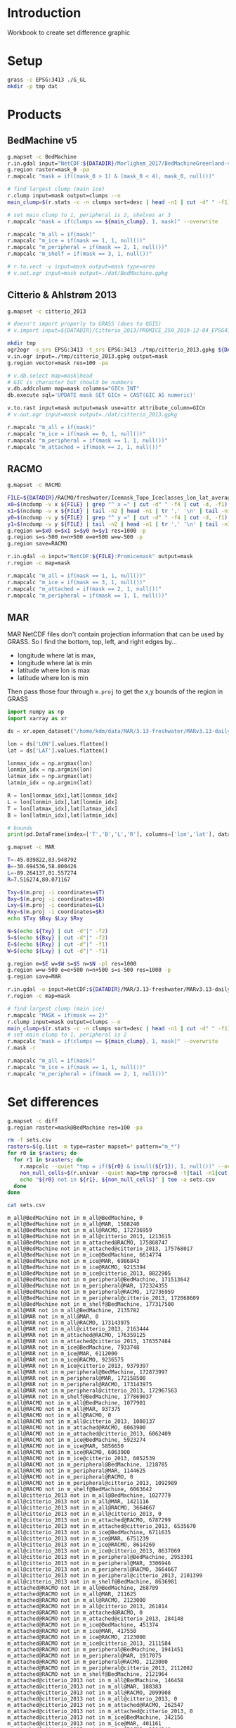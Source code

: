 
#+PROPERTY: header-args:jupyter-python+ :session IDWG

* Table of contents                               :toc_2:noexport:
- [[#introduction][Introduction]]
- [[#setup][Setup]]
- [[#products][Products]]
  - [[#bedmachine-v5][BedMachine v5]]
  - [[#citterio--ahlstrøm-2013][Citterio & Ahlstrøm 2013]]
  - [[#racmo][RACMO]]
  - [[#mar][MAR]]
- [[#set-differences][Set differences]]

* Introduction

Workbook to create set difference graphic

* Setup

#+BEGIN_SRC bash :exports both :results verbatim
grass -c EPSG:3413 ./G_GL
mkdir -p tmp dat
#+END_SRC

* Products
** BedMachine v5

#+BEGIN_SRC bash :exports both :results verbatim
g.mapset -c BedMachine
r.in.gdal input="NetCDF:${DATADIR}/Morlighem_2017/BedMachineGreenland-v5.nc:mask" output=mask_0
g.region raster=mask_0 -pa
r.mapcalc "mask = if((mask_0 > 1) & (mask_0 < 4), mask_0, null())"

# find largest clump (main ice)
r.clump input=mask output=clumps --o
main_clump=$(r.stats -c -n clumps sort=desc | head -n1 | cut -d" " -f1)

# set main clump to 1, peripheral is 2, shelves ar 3
r.mapcalc "mask = if(clumps == ${main_clump}, 1, mask)" --overwrite

r.mapcalc "m_all = if(mask)"
r.mapcalc "m_ice = if(mask == 1, 1, null())"
r.mapcalc "m_peripheral = if(mask == 2, 1, null())"
r.mapcalc "m_shelf = if(mask == 3, 1, null())"

# r.to.vect -v input=mask output=mask type=area
# v.out.ogr input=mask output=./dat/BedMachine.gpkg
#+END_SRC


** Citterio & Ahlstrøm 2013

#+BEGIN_SRC bash :exports both :results verbatim
g.mapset -c citterio_2013

# doesn't import properly to GRASS (does to QGIS)
# v.import input=${DATADIR}/Citterio_2013/PROMICE_250_2019-12-04_EPSG4326/PROMICE_250_2019-12-04.shp output=mask

mkdir tmp
ogr2ogr -s_srs EPSG:3413 -t_srs EPSG:3413 ./tmp/citterio_2013.gpkg ${DATADIR}/Citterio_2013/PROMICE_3413
v.in.ogr input=./tmp/citterio_2013.gpkg output=mask
g.region vector=mask res=100 -pa

# v.db.select map=mask|head
# GIC is character but should be numbers
v.db.addcolumn map=mask columns="GICn INT"
db.execute sql='UPDATE mask SET GICn = CAST(GIC AS numeric)'

v.to.rast input=mask output=mask use=attr attribute_column=GICn
# v.out.ogr input=mask output=./dat/citterio_2013.gpkg

r.mapcalc "m_all = if(mask)"
r.mapcalc "m_ice = if(mask == 0, 1, null())"
r.mapcalc "m_peripheral = if(mask == 1, 1, null())"
r.mapcalc "m_attached = if(mask == 2, 1, null())"
#+END_SRC

** RACMO

#+BEGIN_SRC bash :exports both :results verbatim
g.mapset -c RACMO

FILE=${DATADIR}/RACMO/freshwater/Icemask_Topo_Iceclasses_lon_lat_average_1km.nc 
x0=$(ncdump -v x ${FILE} | grep "^ x =" | cut -d" " -f4 | cut -d, -f1)
x1=$(ncdump -v x ${FILE} | tail -n2 | head -n1 | tr ',' '\n' | tail -n1 | cut -d" " -f2)
y0=$(ncdump -v y ${FILE} | grep "^ y =" | cut -d" " -f4 | cut -d, -f1)
y1=$(ncdump -v y ${FILE} | tail -n2 | head -n1 | tr ',' '\n' | tail -n1 | cut -d" " -f2)
g.region w=$x0 e=$x1 s=$y0 n=$y1 res=1000 -p
g.region s=s-500 n=n+500 e=e+500 w=w-500 -p
g.region save=RACMO

r.in.gdal -o input="NetCDF:${FILE}:Promicemask" output=mask
r.region -c map=mask

r.mapcalc "m_all = if(mask == 1, 1, null())"
r.mapcalc "m_ice = if(mask == 3, 1, null())"
r.mapcalc "m_attached = if(mask == 2, 1, null())"
r.mapcalc "m_peripheral = if(mask == 1, 1, null())"
#+END_SRC

** MAR

MAR NetCDF files don't contain projection information that can be used by GRASS. So I find the bottom, top, left, and right edges by...

+ longitude where lat is max,
+ longitude where lat is min
+ latitude where lon is max
+ latitude where lon is min

Then pass those four through ~m.proj~ to get the x,y bounds of the region in GRASS

#+BEGIN_SRC jupyter-python
import numpy as np
import xarray as xr

ds = xr.open_dataset("/home/kdm/data/MAR/3.13-freshwater/MARv3.13-daily-ERA5-2000.nc")

lon = ds['LON'].values.flatten()
lat = ds['LAT'].values.flatten()

lonmax_idx = np.argmax(lon)
lonmin_idx = np.argmin(lon)
latmax_idx = np.argmax(lat)
latmin_idx = np.argmin(lat)

R = lon[lonmax_idx],lat[lonmax_idx]
L = lon[lonmin_idx],lat[lonmin_idx]
T = lon[latmax_idx],lat[latmax_idx]
B = lon[latmin_idx],lat[latmin_idx]

# bounds
print(pd.DataFrame(index=['T','B','L','R'], columns=['lon','lat'], data=np.vstack((T,B,L,R))))
#+END_SRC

#+RESULTS:
:          lon        lat
: T -45.039822  83.948792
: B -30.694536  58.800426
: L -89.264137  81.557274
: R   7.516274  80.071167

#+BEGIN_SRC bash :results verbatim
g.mapset -c MAR

T=-45.039822,83.948792
B=-30.694536,58.800426
L=-89.264137,81.557274
R=7.516274,80.071167

Txy=$(m.proj -i coordinates=$T)
Bxy=$(m.proj -i coordinates=$B)
Lxy=$(m.proj -i coordinates=$L)
Rxy=$(m.proj -i coordinates=$R)
echo $Txy $Bxy $Lxy $Rxy

N=$(echo ${Txy} | cut -d"|" -f2)
S=$(echo ${Bxy} | cut -d"|" -f2)
E=$(echo ${Rxy} | cut -d"|" -f1)
W=$(echo ${Lxy} | cut -d"|" -f1)

g.region e=$E w=$W s=$S n=$N -pl res=1000
g.region w=w-500 e=e+500 n=n+500 s=s-500 res=1000 -p
g.region save=MAR

r.in.gdal -o input=NetCDF:${DATADIR}/MAR/3.13-freshwater/MARv3.13-daily-ERA5-2000.nc:MSK output=mask
r.region -c map=mask

# find largest clump (main ice)
r.mapcalc "MASK = if(mask == 2)"
r.clump input=mask output=clumps --o
main_clump=$(r.stats -c -n clumps sort=desc | head -n1 | cut -d" " -f1)
# set main clump to 1, peripheral is 2
r.mapcalc "mask = if(clumps == ${main_clump}, 1, mask)" --overwrite
r.mask -r

r.mapcalc "m_all = if(mask)"
r.mapcalc "m_ice = if(mask == 1, 1, null())"
r.mapcalc "m_peripheral = if(mask == 2, 1, null())"
#+END_SRC


* Set differences

#+begin_src bash :exports both :results verbatim
g.mapset -c diff
g.region raster=mask@BedMachine res=100 -pa

rm -f sets.csv
rasters=$(g.list -m type=raster mapset=* pattern="m_*")
for r0 in $rasters; do
  for r1 in $rasters; do
    r.mapcalc --quiet "tmp = if(${r0} & isnull(${r1}), 1, null())" --overwrite
    non_null_cells=$(r.univar --quiet map=tmp nprocs=8 -t|tail -n1|cut -d"|" -f1)
    echo "${r0} not in ${r1}, ${non_null_cells}" | tee -a sets.csv
  done
done
#+end_src

#+begin_src bash :exports both :results verbatim
cat sets.csv
#+end_src

#+RESULTS:
#+begin_example
m_all@BedMachine not in m_all@BedMachine, 0
m_all@BedMachine not in m_all@MAR, 1588240
m_all@BedMachine not in m_all@RACMO, 172736959
m_all@BedMachine not in m_all@citterio_2013, 1213615
m_all@BedMachine not in m_attached@RACMO, 175868747
m_all@BedMachine not in m_attached@citterio_2013, 175768017
m_all@BedMachine not in m_ice@BedMachine, 6614774
m_all@BedMachine not in m_ice@MAR, 6986843
m_all@BedMachine not in m_ice@RACMO, 9215394
m_all@BedMachine not in m_ice@citterio_2013, 8822905
m_all@BedMachine not in m_peripheral@BedMachine, 171513642
m_all@BedMachine not in m_peripheral@MAR, 172324355
m_all@BedMachine not in m_peripheral@RACMO, 172736959
m_all@BedMachine not in m_peripheral@citterio_2013, 172068609
m_all@BedMachine not in m_shelf@BedMachine, 177317500
m_all@MAR not in m_all@BedMachine, 2135782
m_all@MAR not in m_all@MAR, 0
m_all@MAR not in m_all@RACMO, 173143975
m_all@MAR not in m_all@citterio_2013, 2163444
m_all@MAR not in m_attached@RACMO, 176359125
m_all@MAR not in m_attached@citterio_2013, 176357484
m_all@MAR not in m_ice@BedMachine, 7933748
m_all@MAR not in m_ice@MAR, 6112000
m_all@MAR not in m_ice@RACMO, 9236575
m_all@MAR not in m_ice@citterio_2013, 9379397
m_all@MAR not in m_peripheral@BedMachine, 172873997
m_all@MAR not in m_peripheral@MAR, 172158500
m_all@MAR not in m_peripheral@RACMO, 173143975
m_all@MAR not in m_peripheral@citterio_2013, 172967563
m_all@MAR not in m_shelf@BedMachine, 177869037
m_all@RACMO not in m_all@BedMachine, 1077901
m_all@RACMO not in m_all@MAR, 937375
m_all@RACMO not in m_all@RACMO, 0
m_all@RACMO not in m_all@citterio_2013, 1080137
m_all@RACMO not in m_attached@RACMO, 6063900
m_all@RACMO not in m_attached@citterio_2013, 6062409
m_all@RACMO not in m_ice@BedMachine, 5923274
m_all@RACMO not in m_ice@MAR, 5856650
m_all@RACMO not in m_ice@RACMO, 6063900
m_all@RACMO not in m_ice@citterio_2013, 6052539
m_all@RACMO not in m_peripheral@BedMachine, 1218785
m_all@RACMO not in m_peripheral@MAR, 1144625
m_all@RACMO not in m_peripheral@RACMO, 0
m_all@RACMO not in m_peripheral@citterio_2013, 1092989
m_all@RACMO not in m_shelf@BedMachine, 6063642
m_all@citterio_2013 not in m_all@BedMachine, 1027779
m_all@citterio_2013 not in m_all@MAR, 1421116
m_all@citterio_2013 not in m_all@RACMO, 3664667
m_all@citterio_2013 not in m_all@citterio_2013, 0
m_all@citterio_2013 not in m_attached@RACMO, 6787299
m_all@citterio_2013 not in m_attached@citterio_2013, 6535670
m_all@citterio_2013 not in m_ice@BedMachine, 6711635
m_all@citterio_2013 not in m_ice@MAR, 6751239
m_all@citterio_2013 not in m_ice@RACMO, 8614269
m_all@citterio_2013 not in m_ice@citterio_2013, 8637069
m_all@citterio_2013 not in m_peripheral@BedMachine, 2953301
m_all@citterio_2013 not in m_peripheral@MAR, 3306946
m_all@citterio_2013 not in m_peripheral@RACMO, 3664667
m_all@citterio_2013 not in m_peripheral@citterio_2013, 2101399
m_all@citterio_2013 not in m_shelf@BedMachine, 8636981
m_attached@RACMO not in m_all@BedMachine, 268789
m_attached@RACMO not in m_all@MAR, 211625
m_attached@RACMO not in m_all@RACMO, 2123000
m_attached@RACMO not in m_all@citterio_2013, 261814
m_attached@RACMO not in m_attached@RACMO, 0
m_attached@RACMO not in m_attached@citterio_2013, 284148
m_attached@RACMO not in m_ice@BedMachine, 451374
m_attached@RACMO not in m_ice@MAR, 417550
m_attached@RACMO not in m_ice@RACMO, 2123000
m_attached@RACMO not in m_ice@citterio_2013, 2111584
m_attached@RACMO not in m_peripheral@BedMachine, 1941451
m_attached@RACMO not in m_peripheral@MAR, 1917075
m_attached@RACMO not in m_peripheral@RACMO, 2123000
m_attached@RACMO not in m_peripheral@citterio_2013, 2112082
m_attached@RACMO not in m_shelf@BedMachine, 2121964
m_attached@citterio_2013 not in m_all@BedMachine, 146458
m_attached@citterio_2013 not in m_all@MAR, 188383
m_attached@citterio_2013 not in m_all@RACMO, 2099908
m_attached@citterio_2013 not in m_all@citterio_2013, 0
m_attached@citterio_2013 not in m_attached@RACMO, 262547
m_attached@citterio_2013 not in m_attached@citterio_2013, 0
m_attached@citterio_2013 not in m_ice@BedMachine, 342156
m_attached@citterio_2013 not in m_ice@MAR, 401161
m_attached@citterio_2013 not in m_ice@RACMO, 2094240
m_attached@citterio_2013 not in m_ice@citterio_2013, 2101399
m_attached@citterio_2013 not in m_peripheral@BedMachine, 1905715
m_attached@citterio_2013 not in m_peripheral@MAR, 1888621
m_attached@citterio_2013 not in m_peripheral@RACMO, 2099908
m_attached@citterio_2013 not in m_peripheral@citterio_2013, 2101399
m_attached@citterio_2013 not in m_shelf@BedMachine, 2101385
m_ice@BedMachine not in m_all@BedMachine, 0
m_ice@BedMachine not in m_all@MAR, 771432
m_ice@BedMachine not in m_all@RACMO, 170967558
m_ice@BedMachine not in m_all@citterio_2013, 701582
m_ice@BedMachine not in m_attached@RACMO, 169436558
m_ice@BedMachine not in m_attached@citterio_2013, 169348941
m_ice@BedMachine not in m_ice@BedMachine, 0
m_ice@BedMachine not in m_ice@MAR, 991532
m_ice@BedMachine not in m_ice@RACMO, 3029803
m_ice@BedMachine not in m_ice@citterio_2013, 2627016
m_ice@BedMachine not in m_peripheral@BedMachine, 171108184
m_ice@BedMachine not in m_peripheral@MAR, 170888084
m_ice@BedMachine not in m_peripheral@RACMO, 170967558
m_ice@BedMachine not in m_peripheral@citterio_2013, 170941993
m_ice@BedMachine not in m_shelf@BedMachine, 171108184
m_ice@MAR not in m_all@BedMachine, 1422385
m_ice@MAR not in m_all@MAR, 0
m_ice@MAR not in m_all@RACMO, 171951250
m_ice@MAR not in m_all@citterio_2013, 1424849
m_ice@MAR not in m_attached@RACMO, 170453050
m_ice@MAR not in m_attached@citterio_2013, 170458262
m_ice@MAR not in m_ice@BedMachine, 2041848
m_ice@MAR not in m_ice@MAR, 0
m_ice@MAR not in m_ice@RACMO, 3152175
m_ice@MAR not in m_ice@citterio_2013, 3310679
m_ice@MAR not in m_peripheral@BedMachine, 171940500
m_ice@MAR not in m_peripheral@MAR, 172158500
m_ice@MAR not in m_peripheral@RACMO, 171951250
m_ice@MAR not in m_peripheral@citterio_2013, 171972908
m_ice@MAR not in m_shelf@BedMachine, 171757037
m_ice@RACMO not in m_all@BedMachine, 1576036
m_ice@RACMO not in m_all@MAR, 1049675
m_ice@RACMO not in m_all@RACMO, 170083600
m_ice@RACMO not in m_all@citterio_2013, 1548832
m_ice@RACMO not in m_attached@RACMO, 170083600
m_ice@RACMO not in m_attached@citterio_2013, 170076441
m_ice@RACMO not in m_ice@BedMachine, 2005219
m_ice@RACMO not in m_ice@MAR, 1077275
m_ice@RACMO not in m_ice@RACMO, 0
m_ice@RACMO not in m_ice@citterio_2013, 1571632
m_ice@RACMO not in m_peripheral@BedMachine, 170052561
m_ice@RACMO not in m_peripheral@MAR, 170056000
m_ice@RACMO not in m_peripheral@RACMO, 170083600
m_ice@RACMO not in m_peripheral@citterio_2013, 170067959
m_ice@RACMO not in m_shelf@BedMachine, 169685456
m_ice@citterio_2013 not in m_all@BedMachine, 843291
m_ice@citterio_2013 not in m_all@MAR, 852241
m_ice@citterio_2013 not in m_all@RACMO, 169731983
m_ice@citterio_2013 not in m_all@citterio_2013, 0
m_ice@citterio_2013 not in m_attached@RACMO, 169731928
m_ice@citterio_2013 not in m_attached@citterio_2013, 169743344
m_ice@citterio_2013 not in m_ice@BedMachine, 1262176
m_ice@citterio_2013 not in m_ice@MAR, 895523
m_ice@citterio_2013 not in m_ice@RACMO, 1231376
m_ice@citterio_2013 not in m_ice@citterio_2013, 0
m_ice@citterio_2013 not in m_peripheral@BedMachine, 169704795
m_ice@citterio_2013 not in m_peripheral@MAR, 169700062
m_ice@citterio_2013 not in m_peripheral@RACMO, 169731983
m_ice@citterio_2013 not in m_peripheral@citterio_2013, 169743344
m_ice@citterio_2013 not in m_shelf@BedMachine, 169363008
m_peripheral@BedMachine not in m_all@BedMachine, 0
m_peripheral@BedMachine not in m_all@MAR, 812813
m_peripheral@BedMachine not in m_all@RACMO, 1364201
m_peripheral@BedMachine not in m_all@citterio_2013, 486999
m_peripheral@BedMachine not in m_attached@RACMO, 6027767
m_peripheral@BedMachine not in m_attached@citterio_2013, 6013632
m_peripheral@BedMachine not in m_ice@BedMachine, 6209316
m_peripheral@BedMachine not in m_ice@MAR, 5991316
m_peripheral@BedMachine not in m_ice@RACMO, 6178277
m_peripheral@BedMachine not in m_ice@citterio_2013, 6170767
m_peripheral@BedMachine not in m_peripheral@BedMachine, 0
m_peripheral@BedMachine not in m_peripheral@MAR, 1030813
m_peripheral@BedMachine not in m_peripheral@RACMO, 1364201
m_peripheral@BedMachine not in m_peripheral@citterio_2013, 721232
m_peripheral@BedMachine not in m_shelf@BedMachine, 6209316
m_peripheral@MAR not in m_all@BedMachine, 713397
m_peripheral@MAR not in m_all@MAR, 0
m_peripheral@MAR not in m_all@RACMO, 1192725
m_peripheral@MAR not in m_all@citterio_2013, 738595
m_peripheral@MAR not in m_attached@RACMO, 5906075
m_peripheral@MAR not in m_attached@citterio_2013, 5899222
m_peripheral@MAR not in m_ice@BedMachine, 5891900
m_peripheral@MAR not in m_ice@MAR, 6112000
m_peripheral@MAR not in m_ice@RACMO, 6084400
m_peripheral@MAR not in m_ice@citterio_2013, 6068718
m_peripheral@MAR not in m_peripheral@BedMachine, 933497
m_peripheral@MAR not in m_peripheral@MAR, 0
m_peripheral@MAR not in m_peripheral@RACMO, 1192725
m_peripheral@MAR not in m_peripheral@citterio_2013, 994655
m_peripheral@MAR not in m_shelf@BedMachine, 6112000
m_peripheral@RACMO not in m_all@BedMachine, 1077901
m_peripheral@RACMO not in m_all@MAR, 937375
m_peripheral@RACMO not in m_all@RACMO, 0
m_peripheral@RACMO not in m_all@citterio_2013, 1080137
m_peripheral@RACMO not in m_attached@RACMO, 6063900
m_peripheral@RACMO not in m_attached@citterio_2013, 6062409
m_peripheral@RACMO not in m_ice@BedMachine, 5923274
m_peripheral@RACMO not in m_ice@MAR, 5856650
m_peripheral@RACMO not in m_ice@RACMO, 6063900
m_peripheral@RACMO not in m_ice@citterio_2013, 6052539
m_peripheral@RACMO not in m_peripheral@BedMachine, 1218785
m_peripheral@RACMO not in m_peripheral@MAR, 1144625
m_peripheral@RACMO not in m_peripheral@RACMO, 0
m_peripheral@RACMO not in m_peripheral@citterio_2013, 1092989
m_peripheral@RACMO not in m_shelf@BedMachine, 6063642
m_peripheral@citterio_2013 not in m_all@BedMachine, 881321
m_peripheral@citterio_2013 not in m_all@MAR, 1232733
m_peripheral@citterio_2013 not in m_all@RACMO, 1564759
m_peripheral@citterio_2013 not in m_all@citterio_2013, 0
m_peripheral@citterio_2013 not in m_attached@RACMO, 6524752
m_peripheral@citterio_2013 not in m_attached@citterio_2013, 6535670
m_peripheral@citterio_2013 not in m_ice@BedMachine, 6369479
m_peripheral@citterio_2013 not in m_ice@MAR, 6350078
m_peripheral@citterio_2013 not in m_ice@RACMO, 6520029
m_peripheral@citterio_2013 not in m_ice@citterio_2013, 6535670
m_peripheral@citterio_2013 not in m_peripheral@BedMachine, 1047586
m_peripheral@citterio_2013 not in m_peripheral@MAR, 1418325
m_peripheral@citterio_2013 not in m_peripheral@RACMO, 1564759
m_peripheral@citterio_2013 not in m_peripheral@citterio_2013, 0
m_peripheral@citterio_2013 not in m_shelf@BedMachine, 6535596
m_shelf@BedMachine not in m_all@BedMachine, 0
m_shelf@BedMachine not in m_all@MAR, 3995
m_shelf@BedMachine not in m_all@RACMO, 405200
m_shelf@BedMachine not in m_all@citterio_2013, 25034
m_shelf@BedMachine not in m_attached@RACMO, 404422
m_shelf@BedMachine not in m_attached@citterio_2013, 405444
m_shelf@BedMachine not in m_ice@BedMachine, 405458
m_shelf@BedMachine not in m_ice@MAR, 3995
m_shelf@BedMachine not in m_ice@RACMO, 7314
m_shelf@BedMachine not in m_ice@citterio_2013, 25122
m_shelf@BedMachine not in m_peripheral@BedMachine, 405458
m_shelf@BedMachine not in m_peripheral@MAR, 405458
m_shelf@BedMachine not in m_peripheral@RACMO, 405200
m_shelf@BedMachine not in m_peripheral@citterio_2013, 405384
m_shelf@BedMachine not in m_shelf@BedMachine, 0
#+end_example

#+begin_src jupyter-python :exports both
import numpy as np
import pandas as pd

sets = pd.read_csv('sets.csv', names=['set','area'])
sets['out'] = [_.split(' ')[0] for _ in sets['set']]
sets['baseline'] = [_.split(' ')[3] for _ in sets['set']]
sets = sets.drop(columns=['set'])
# sets = sets.loc[sets.index[:-2]]

df = pd.DataFrame()
for o in sets['out'].unique():
    for b in sets['baseline'].unique():
        if b not in df.columns:
            df[b] = np.nan
        area = sets[(sets['out'] == o) & (sets['baseline'] == b)].area.values
        if len(area) != 0:
            df.loc[o,b] = area[0]

# print(sets)
df = df * 100 * 100 * 1E-6 # convert from grid cells (100x100 m) to km^2
df = df.round().replace(np.nan,-1).astype(int)
df.columns = [_[2:] for _ in df.columns]
df.index = [_[2:] for _ in df.index]

df
#+end_src

#+RESULTS:
|                          | all@BedMachine | all@MAR |   all@RACMO | all@citterio_2013 | attached@RACMO | attached@citterio_2013 | ice@BedMachine | ice@MAR | ice@RACMO | ice@citterio_2013 | peripheral@BedMachine | peripheral@MAR | peripheral@RACMO | peripheral@citterio_2013 | shelf@BedMachine |
|--------------------------+----------------+---------+-------------+-------------------+----------------+------------------------+----------------+---------+-----------+-------------------+-----------------------+----------------+------------------+--------------------------+------------------|
| all@BedMachine           |              0 |   15882 | 1.72737e+06 |             12136 |    1.75869e+06 |            1.75768e+06 |          66148 |   69868 |     92154 |             88229 |           1.71514e+06 |    1.72324e+06 |      1.72737e+06 |              1.72069e+06 |      1.77318e+06 |
| all@MAR                  |          21358 |       0 | 1.73144e+06 |             21634 |    1.76359e+06 |            1.76358e+06 |          79337 |   61120 |     92366 |             93794 |           1.72874e+06 |    1.72158e+06 |      1.73144e+06 |              1.72968e+06 |      1.77869e+06 |
| all@RACMO                |          10779 |    9374 |           0 |             10801 |          60639 |                  60624 |          59233 |   58566 |     60639 |             60525 |                 12188 |          11446 |                0 |                    10930 |            60636 |
| all@citterio_2013        |          10278 |   14211 |       36647 |                 0 |          67873 |                  65357 |          67116 |   67512 |     86143 |             86371 |                 29533 |          33069 |            36647 |                    21014 |            86370 |
| attached@RACMO           |           2688 |    2116 |       21230 |              2618 |              0 |                   2841 |           4514 |    4176 |     21230 |             21116 |                 19415 |          19171 |            21230 |                    21121 |            21220 |
| attached@citterio_2013   |           1465 |    1884 |       20999 |                 0 |           2625 |                      0 |           3422 |    4012 |     20942 |             21014 |                 19057 |          18886 |            20999 |                    21014 |            21014 |
| ice@BedMachine           |              0 |    7714 | 1.70968e+06 |              7016 |    1.69437e+06 |            1.69349e+06 |              0 |    9915 |     30298 |             26270 |           1.71108e+06 |    1.70888e+06 |      1.70968e+06 |              1.70942e+06 |      1.71108e+06 |
| ice@MAR                  |          14224 |       0 | 1.71951e+06 |             14248 |    1.70453e+06 |            1.70458e+06 |          20418 |       0 |     31522 |             33107 |            1.7194e+06 |    1.72158e+06 |      1.71951e+06 |              1.71973e+06 |      1.71757e+06 |
| ice@RACMO                |          15760 |   10497 | 1.70084e+06 |             15488 |    1.70084e+06 |            1.70076e+06 |          20052 |   10773 |         0 |             15716 |           1.70053e+06 |    1.70056e+06 |      1.70084e+06 |              1.70068e+06 |      1.69686e+06 |
| ice@citterio_2013        |           8433 |    8522 | 1.69732e+06 |                 0 |    1.69732e+06 |            1.69743e+06 |          12622 |    8955 |     12314 |                 0 |           1.69705e+06 |      1.697e+06 |      1.69732e+06 |              1.69743e+06 |      1.69363e+06 |
| peripheral@BedMachine    |              0 |    8128 |       13642 |              4870 |          60278 |                  60136 |          62093 |   59913 |     61783 |             61708 |                     0 |          10308 |            13642 |                     7212 |            62093 |
| peripheral@MAR           |           7134 |       0 |       11927 |              7386 |          59061 |                  58992 |          58919 |   61120 |     60844 |             60687 |                  9335 |              0 |            11927 |                     9947 |            61120 |
| peripheral@RACMO         |          10779 |    9374 |           0 |             10801 |          60639 |                  60624 |          59233 |   58566 |     60639 |             60525 |                 12188 |          11446 |                0 |                    10930 |            60636 |
| peripheral@citterio_2013 |           8813 |   12327 |       15648 |                 0 |          65248 |                  65357 |          63695 |   63501 |     65200 |             65357 |                 10476 |          14183 |            15648 |                        0 |            65356 |
| shelf@BedMachine         |              0 |      40 |        4052 |               250 |           4044 |                   4054 |           4055 |      40 |        73 |               251 |                  4055 |           4055 |             4052 |                     4054 |                0 |

#+begin_src jupyter-python :exports both
import seaborn as sns
import matplotlib.pyplot as plt
hm = sns.heatmap(np.log10(df+2) - np.log10(2), annot=True, cbar_kws={'label': 'X $\\notin$ Y [log$_{10}$ km$^2$]'})
hm.xaxis.tick_top()  # Move x-axis labels to top
hm.set_xticklabels(hm.get_xticklabels(), rotation=90, ha='center')
hm.figure.savefig('./heatmap.png', bbox_inches='tight')
#+end_src

#+RESULTS:
[[./figs_tmp/c555ab23d077e4264be62e8f0b6914187df3bd1b.png]]


